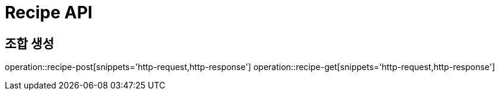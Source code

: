 = Recipe API

== 조합 생성

operation::recipe-post[snippets='http-request,http-response']
operation::recipe-get[snippets='http-request,http-response']
